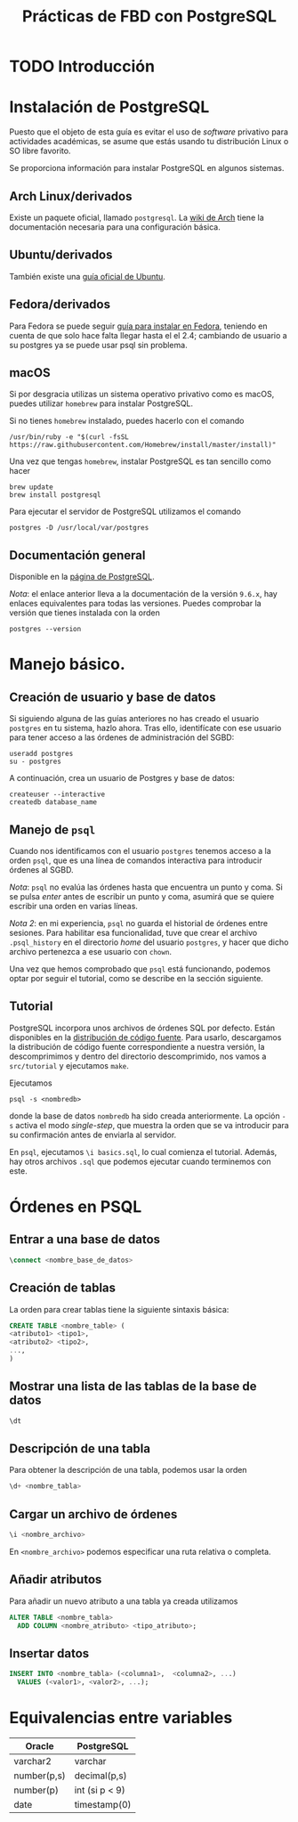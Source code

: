 #+TITLE: Prácticas de FBD con PostgreSQL

* TODO Introducción
* Instalación de PostgreSQL
Puesto que el objeto de esta guía es evitar el uso de /software/ privativo para actividades
académicas, se asume que estás usando tu distribución Linux o SO libre favorito.

Se proporciona información para instalar PostgreSQL en algunos sistemas.

** Arch Linux/derivados
Existe un paquete oficial, llamado ~postgresql~. La [[https://wiki.archlinux.org/index.php/PostgreSQL][wiki de Arch]] tiene la documentación necesaria
para una configuración básica.

** Ubuntu/derivados
También existe una [[https://help.ubuntu.com/community/PostgreSQL][guía oficial de Ubuntu]].

** Fedora/derivados
Para Fedora se puede seguir [[https://www.if-not-true-then-false.com/2012/install-postgresql-on-fedora-centos-red-hat-rhel/][guía para instalar en Fedora]], teniendo en cuenta de que solo hace falta llegar hasta el el 2.4; cambiando de usuario a su postgres ya se puede usar psql sin problema.

** macOS

Si por desgracia utilizas un sistema operativo privativo como es macOS, puedes utilizar ~homebrew~ para instalar PostgreSQL.

Si no tienes ~homebrew~ instalado, puedes hacerlo con el comando

#+BEGIN_SRC shell
/usr/bin/ruby -e "$(curl -fsSL 
https://raw.githubusercontent.com/Homebrew/install/master/install)"
#+END_SRC

Una vez que tengas ~homebrew~, instalar PostgreSQL es tan sencillo como hacer

#+BEGIN_SRC shell
brew update
brew install postgresql
#+END_SRC

Para ejecutar el servidor de PostgreSQL utilizamos el comando

#+BEGIN_SRC shell
postgres -D /usr/local/var/postgres
#+END_SRC

** Documentación general
Disponible en la [[https://www.postgresql.org/docs/9.6/static/installation.html][página de PostgreSQL]].

/Nota/: el enlace anterior lleva a la documentación de la versión ~9.6.x~, hay enlaces equivalentes
para todas las versiones. Puedes comprobar la versión que tienes instalada con la orden

#+BEGIN_SRC shell
postgres --version
#+END_SRC

* Manejo básico.
** Creación de usuario y base de datos
Si siguiendo alguna de las guías anteriores no has creado el usuario ~postgres~ en tu sistema, hazlo ahora.
Tras ello, identifícate con ese usuario para tener acceso a las órdenes de administración del SGBD:

#+BEGIN_SRC shell
useradd postgres
su - postgres
#+END_SRC


A continuación, crea un usuario de Postgres y base de datos:

#+BEGIN_SRC shell
createuser --interactive
createdb database_name
#+END_SRC



** Manejo de ~psql~
Cuando nos identificamos con el usuario ~postgres~ tenemos acceso a la orden ~psql~,
que es una línea de comandos interactiva para introducir órdenes al SGBD.

/Nota/: ~psql~ no evalúa las órdenes hasta que encuentra un punto y coma. Si se pulsa
/enter/ antes de escribir un punto y coma, asumirá que se quiere escribir una orden en
varias líneas.

/Nota 2/: en mi experiencia, ~psql~ no guarda el historial de órdenes entre sesiones.
Para habilitar esa funcionalidad, tuve que crear el archivo ~.psql_history~ en el directorio
/home/ del usuario ~postgres~, y hacer que dicho archivo pertenezca a ese usuario con ~chown~. 

Una vez que hemos comprobado que ~psql~ está funcionando, podemos optar por seguir el tutorial,
como se describe en la sección siguiente.

** Tutorial
PostgreSQL incorpora unos archivos de órdenes SQL por defecto. Están disponibles en la [[https://www.postgresql.org/ftp/source/][distribución
de código fuente]]. Para usarlo, descargamos la distribución de código fuente correspondiente a nuestra
versión, la descomprimimos y dentro del directorio descomprimido, nos vamos a ~src/tutorial~ y ejecutamos
~make~.

Ejecutamos

#+BEGIN_SRC shell
psql -s <nombredb>
#+END_SRC

donde la base de datos ~nombredb~ ha sido creada anteriormente. La opción ~-s~ activa el modo
/single-step/, que muestra la orden que se va introducir para su confirmación antes de enviarla
al servidor.

En ~psql~, ejecutamos ~\i basics.sql~, lo cual comienza el tutorial. Además, hay otros archivos ~.sql~
que podemos ejecutar cuando terminemos con este.

* Órdenes en PSQL

** Entrar a una base de datos

#+BEGIN_SRC sql
\connect <nombre_base_de_datos>
#+END_SRC

** Creación de tablas
La orden para crear tablas tiene la siguiente sintaxis básica:

#+BEGIN_SRC sql
CREATE TABLE <nombre_table> (
<atributo1> <tipo1>,
<atributo2> <tipo2>,
...,
)
#+END_SRC

** Mostrar una lista de las tablas de la base de datos

#+BEGIN_SRC sql
\dt
#+END_SRC

** Descripción de una tabla
Para obtener la descripción de una tabla, podemos usar la orden

#+BEGIN_SRC sql
\d+ <nombre_tabla>
#+END_SRC

** Cargar un archivo de órdenes

#+BEGIN_SRC sql
\i <nombre_archivo>
#+END_SRC

En ~<nombre_archivo>~ podemos especificar una ruta relativa o completa.

** Añadir atributos
Para añadir un nuevo atributo a una tabla ya creada utilizamos

#+BEGIN_SRC sql
ALTER TABLE <nombre_tabla>
  ADD COLUMN <nombre_atributo> <tipo_atributo>;
#+END_SRC

** Insertar datos

#+BEGIN_SRC sql
INSERT INTO <nombre_tabla> (<columna1>,  <columna2>, ...) 
  VALUES (<valor1>, <valor2>, ...);
#+END_SRC

* Equivalencias entre variables

|Oracle|PostgreSQL|
|------+----------|
|varchar2|varchar|
|number(p,s)|decimal(p,s)|
|number(p)|int (si p < 9)|
|date|timestamp(0)|




